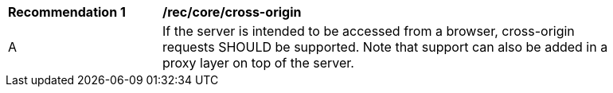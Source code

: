 [[rec_core_cross-origin]]
[width="90%",cols="2,6a"]
|===
^|*Recommendation {counter:rec-id}* |*/rec/core/cross-origin* 
^|A |If the server is intended to be accessed from a browser, cross-origin requests SHOULD be supported. Note that support can also be added in a proxy layer on top of the server.
|===
